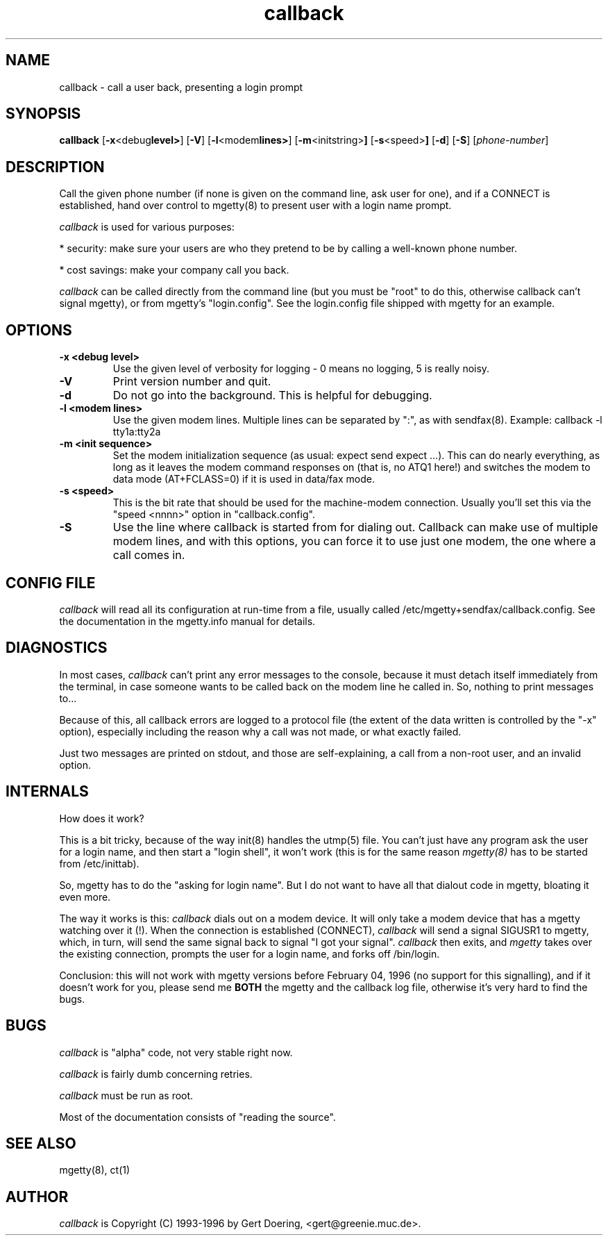 .TH callback 8 "27 Oct 93" "greenie" "mgetty+callback manual"
.IX callback
.SH NAME
callback \- call a user back, presenting a login prompt
.SH SYNOPSIS
.B callback
.RB [ -x <debug level> ]
.RB [ -V ]
.RB [ -l <modem lines> ]
.RB [ -m <initstring> ]
.RB [ -s <speed> ]
.RB [ -d ]
.RB [ -S ]
.RI [ phone-number ]
...
.SH DESCRIPTION
Call the given phone number (if none is given on the command line, ask
user for one), and if a CONNECT is established, hand over control to
mgetty(8) to present user with a login name prompt.

.I callback
is used for various purposes:

* security: make sure your users are who they pretend to be by calling a
well-known phone number.

* cost savings: make your company call you back.

.I callback
can be called directly from the command line (but you must be "root" to do
this, otherwise callback can't signal mgetty), or from mgetty's
"login.config". See the login.config file shipped with mgetty for an
example.

.SH OPTIONS
.TP
.TP
.B -x <debug level>
Use the given level of verbosity for logging - 0 means no logging, 5 is
really noisy.
.TP
.B -V
Print version number and quit.
.TP
.B -d
Do not go into the background. This is helpful for debugging.
.TP
.B -l <modem lines>
Use the given modem lines. Multiple lines can be separated by ":", as with
sendfax(8). Example: callback -l tty1a:tty2a
.TP
.B -m <init sequence>
Set the modem initialization sequence (as usual: expect send expect ...).
This can do nearly everything, as long as it leaves the modem command
responses on (that is, no ATQ1 here!) and switches the modem to data mode
(AT+FCLASS=0) if it is used in data/fax mode.
.TP
.B -s <speed>
This is the bit rate that should be used for the machine-modem connection.
Usually you'll set this via the "speed <nnnn>" option in "callback.config".
.TP
.B -S
Use the line where callback is started from for dialing out. Callback can
make use of multiple modem lines, and with this options, you can force it
to use just one modem, the one where a call comes in.

.SH CONFIG FILE
.I callback
will read all its configuration at run-time from a file, usually called
/etc/mgetty+sendfax/callback.config. See the documentation in the mgetty.info
manual for details.

.SH DIAGNOSTICS
In most cases,
.I callback
can't print any error messages to the console, because it must detach
itself immediately from the terminal, in case someone wants to be called
back on the modem line he called in. So, nothing to print messages to...

Because of this, all callback errors are logged to a protocol file (the
extent of the data written is controlled by the "-x" option), especially
including the reason why a call was not made, or what exactly failed.

Just two messages are printed on stdout, and those are self-explaining, a
call from a non-root user, and an invalid option.

.SH INTERNALS
How does it work?

This is a bit tricky, because of the way init(8) handles the utmp(5) file.
You can't just have any program ask the user for a login name, and then
start a "login shell", it won't work (this is for the same reason
.I mgetty(8)
has to be started from /etc/inittab).

So, mgetty has to do the "asking for login name". But I do not want to
have all that dialout code in mgetty, bloating it even more.

The way it works is this:
.I callback
dials out on a modem device. It will only take a modem device that has a
mgetty watching over it (!). When the connection is established (CONNECT),
.I callback
will send a signal SIGUSR1 to mgetty, which, in turn, will send the same
signal back to signal "I got your signal".
.I callback
then exits, and
.I mgetty
takes over the existing connection, prompts the user for a login name, 
and forks off /bin/login.

Conclusion: this will not work with mgetty versions before February 04,
1996 (no support for this signalling), and if it doesn't work for you,
please send me 
.B BOTH
the mgetty and the callback log file, otherwise it's very hard to find the
bugs.

.SH BUGS
.I callback
is "alpha" code, not very stable right now.

.I callback
is fairly dumb concerning retries.

.I callback
must be run as root.

Most of the documentation consists of "reading the source".

.SH "SEE ALSO"
mgetty(8), ct(1)
.SH AUTHOR
.I callback
is Copyright (C) 1993-1996 by Gert Doering, <gert@greenie.muc.de>.
